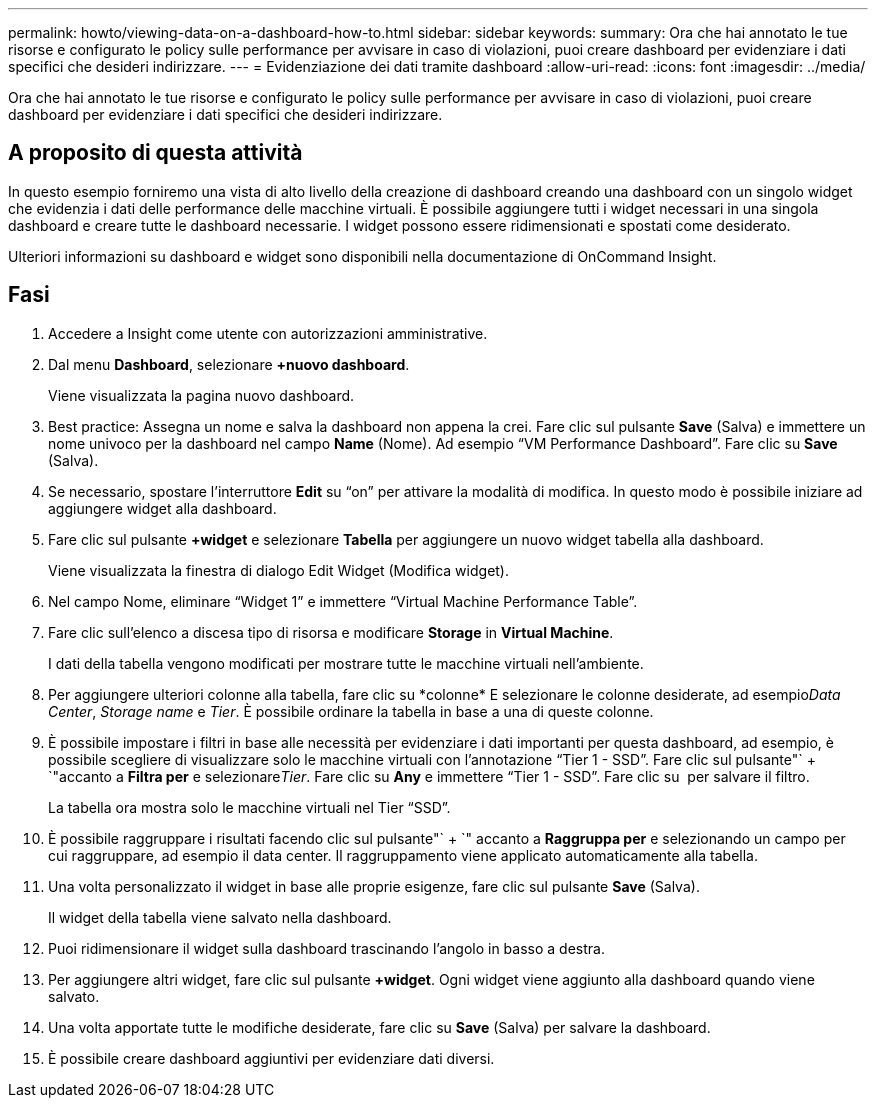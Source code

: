 ---
permalink: howto/viewing-data-on-a-dashboard-how-to.html 
sidebar: sidebar 
keywords:  
summary: Ora che hai annotato le tue risorse e configurato le policy sulle performance per avvisare in caso di violazioni, puoi creare dashboard per evidenziare i dati specifici che desideri indirizzare. 
---
= Evidenziazione dei dati tramite dashboard
:allow-uri-read: 
:icons: font
:imagesdir: ../media/


[role="lead"]
Ora che hai annotato le tue risorse e configurato le policy sulle performance per avvisare in caso di violazioni, puoi creare dashboard per evidenziare i dati specifici che desideri indirizzare.



== A proposito di questa attività

In questo esempio forniremo una vista di alto livello della creazione di dashboard creando una dashboard con un singolo widget che evidenzia i dati delle performance delle macchine virtuali. È possibile aggiungere tutti i widget necessari in una singola dashboard e creare tutte le dashboard necessarie. I widget possono essere ridimensionati e spostati come desiderato.

Ulteriori informazioni su dashboard e widget sono disponibili nella documentazione di OnCommand Insight.



== Fasi

. Accedere a Insight come utente con autorizzazioni amministrative.
. Dal menu *Dashboard*, selezionare *+nuovo dashboard*.
+
Viene visualizzata la pagina nuovo dashboard.

. Best practice: Assegna un nome e salva la dashboard non appena la crei. Fare clic sul pulsante *Save* (Salva) e immettere un nome univoco per la dashboard nel campo *Name* (Nome). Ad esempio "`VM Performance Dashboard`". Fare clic su *Save* (Salva).
. Se necessario, spostare l'interruttore *Edit* su "`on`" per attivare la modalità di modifica. In questo modo è possibile iniziare ad aggiungere widget alla dashboard.
. Fare clic sul pulsante *+widget* e selezionare *Tabella* per aggiungere un nuovo widget tabella alla dashboard.
+
Viene visualizzata la finestra di dialogo Edit Widget (Modifica widget).

. Nel campo Nome, eliminare "`Widget 1`" e immettere "`Virtual Machine Performance Table`".
. Fare clic sull'elenco a discesa tipo di risorsa e modificare *Storage* in *Virtual Machine*.
+
I dati della tabella vengono modificati per mostrare tutte le macchine virtuali nell'ambiente.

. Per aggiungere ulteriori colonne alla tabella, fare clic su *colonne*image:../media/column-picker-button.gif[""] E selezionare le colonne desiderate, ad esempio__Data Center__, _Storage name_ e _Tier_. È possibile ordinare la tabella in base a una di queste colonne.
. È possibile impostare i filtri in base alle necessità per evidenziare i dati importanti per questa dashboard, ad esempio, è possibile scegliere di visualizzare solo le macchine virtuali con l'annotazione "`Tier 1 - SSD`". Fare clic sul pulsante"` + `"accanto a *Filtra per* e selezionare__Tier__. Fare clic su *Any* e immettere "`Tier 1 - SSD`". Fare clic su image:../media/check-box-ok.gif[""] per salvare il filtro.
+
La tabella ora mostra solo le macchine virtuali nel Tier "`SSD`".

. È possibile raggruppare i risultati facendo clic sul pulsante"` + `" accanto a *Raggruppa per* e selezionando un campo per cui raggruppare, ad esempio il data center. Il raggruppamento viene applicato automaticamente alla tabella.
. Una volta personalizzato il widget in base alle proprie esigenze, fare clic sul pulsante *Save* (Salva).
+
Il widget della tabella viene salvato nella dashboard.

. Puoi ridimensionare il widget sulla dashboard trascinando l'angolo in basso a destra.
. Per aggiungere altri widget, fare clic sul pulsante *+widget*. Ogni widget viene aggiunto alla dashboard quando viene salvato.
. Una volta apportate tutte le modifiche desiderate, fare clic su *Save* (Salva) per salvare la dashboard.
. È possibile creare dashboard aggiuntivi per evidenziare dati diversi.

